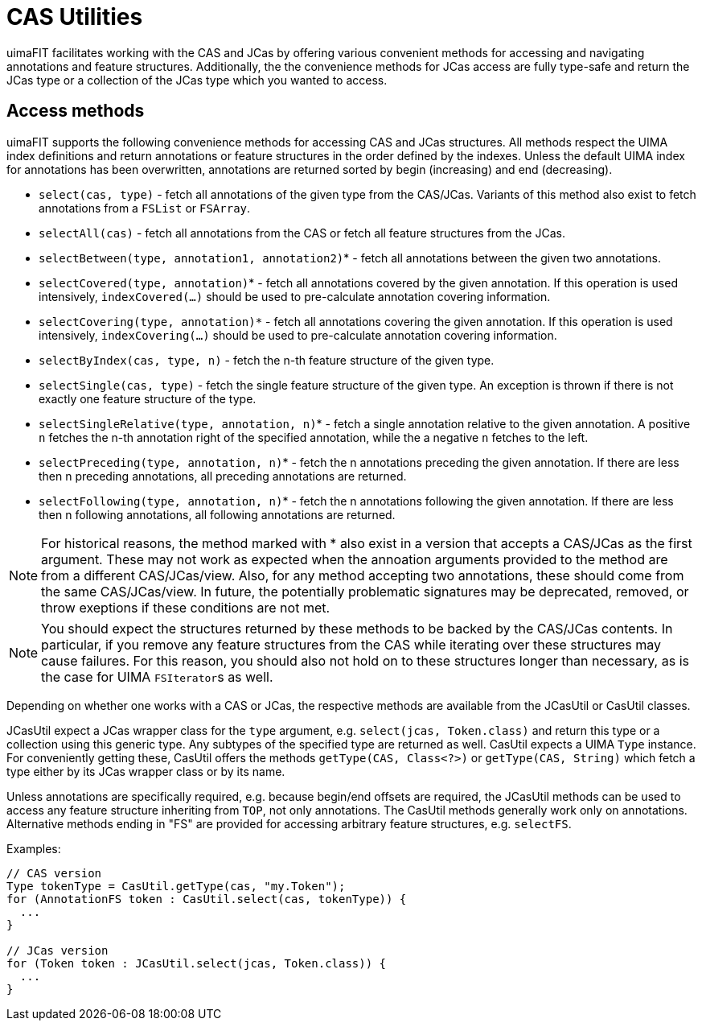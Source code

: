 // Licensed to the Apache Software Foundation (ASF) under one
// or more contributor license agreements. See the NOTICE file
// distributed with this work for additional information
// regarding copyright ownership. The ASF licenses this file
// to you under the Apache License, Version 2.0 (the
// "License"); you may not use this file except in compliance
// with the License. You may obtain a copy of the License at
//
// http://www.apache.org/licenses/LICENSE-2.0
//
// Unless required by applicable law or agreed to in writing,
// software distributed under the License is distributed on an
// "AS IS" BASIS, WITHOUT WARRANTIES OR CONDITIONS OF ANY
// KIND, either express or implied. See the License for the
// specific language governing permissions and limitations
// under the License.

[[_ugr.tools.uimafit.casutil]]
= CAS Utilities

uimaFIT facilitates working with the CAS and JCas by offering various convenient methods for accessing and navigating annotations and feature structures.
Additionally, the the convenience methods for JCas access are fully type-safe and return the JCas type or a collection of the JCas type which you wanted to access.

== Access methods

uimaFIT supports the following convenience methods for accessing CAS and JCas structures.
All methods respect the UIMA index definitions and return annotations or feature structures in the order defined by the indexes.
Unless the default UIMA index for annotations has been overwritten, annotations are returned sorted by begin (increasing) and end (decreasing).

* `select(cas, type)` - fetch all annotations of the given type from the CAS/JCas. Variants of this method also exist to fetch annotations from a [type]``FSList`` or [type]``FSArray``.
* `selectAll(cas)` - fetch all annotations from the CAS or fetch all feature structures from the JCas.
* ``selectBetween(type, annotation1, annotation2)``* - fetch all annotations between the given two annotations.
* ``selectCovered(type, annotation)``* - fetch all annotations covered by the given annotation. If this operation is used intensively, `indexCovered(...)` should be used to pre-calculate annotation covering information.
* `selectCovering(type, annotation)*` - fetch all annotations covering the given annotation. If this operation is used intensively, `indexCovering(...)` should be used to pre-calculate annotation covering information.
* `selectByIndex(cas, type, n)` - fetch the n-th feature structure of the given type.
* `selectSingle(cas, type)` - fetch the single feature structure of the given type. An exception is thrown if there is not exactly one feature structure of the type. 
* `selectSingleRelative(type, annotation, n)`* - fetch a single annotation relative to the given annotation. A positive [parameter]``n`` fetches the n-th annotation right of the specified annotation, while the a negative [parameter]``n`` fetches to the left.
* `selectPreceding(type, annotation, n)`* - fetch the n annotations preceding the given annotation. If there are less then n preceding annotations, all preceding annotations are returned.
* `selectFollowing(type, annotation, n)`* - fetch the n annotations following the given annotation. If there are less then n following annotations, all following annotations are returned.


[NOTE]
====
For historical reasons, the method marked with * also exist in a version that accepts a CAS/JCas as the first argument.
These may not work as expected when the annoation arguments provided to the method are from a different CAS/JCas/view.
Also, for any method accepting two annotations, these should come from the same CAS/JCas/view.
In future, the potentially problematic signatures may be deprecated, removed, or throw exeptions if these conditions are not met.
====

[NOTE]
====
You should expect the structures returned by these methods to be backed by the CAS/JCas contents.
In particular, if you remove any feature structures from the CAS while iterating over these structures may cause failures.
For this reason, you should also not hold on to these structures longer than necessary, as is the case for UIMA ``FSIterator``s as well.
====

Depending on whether one works with a CAS or JCas, the respective methods are available from the JCasUtil or CasUtil classes. 

JCasUtil expect a JCas wrapper class for the [parameter]``type`` argument, e.g. `select(jcas, Token.class)` and return this type or a collection using this generic type.
Any subtypes of the specified type are returned as well.
CasUtil expects a UIMA [type]``Type`` instance.
For conveniently getting these, CasUtil offers the methods `getType(CAS, Class<?>)` or `getType(CAS, String)` which fetch a type either by its JCas wrapper class or by its name.

Unless annotations are specifically required, e.g.
because begin/end offsets are required, the JCasUtil methods can be used to access any feature structure inheriting from [type]``TOP``, not only annotations.
The CasUtil methods generally work only on annotations.
Alternative methods ending in "FS" are provided for accessing arbitrary feature structures, e.g. ``selectFS``.

Examples:

[source,java]
----
// CAS version
Type tokenType = CasUtil.getType(cas, "my.Token");
for (AnnotationFS token : CasUtil.select(cas, tokenType)) {
  ...
}

// JCas version
for (Token token : JCasUtil.select(jcas, Token.class)) {
  ...
}
----